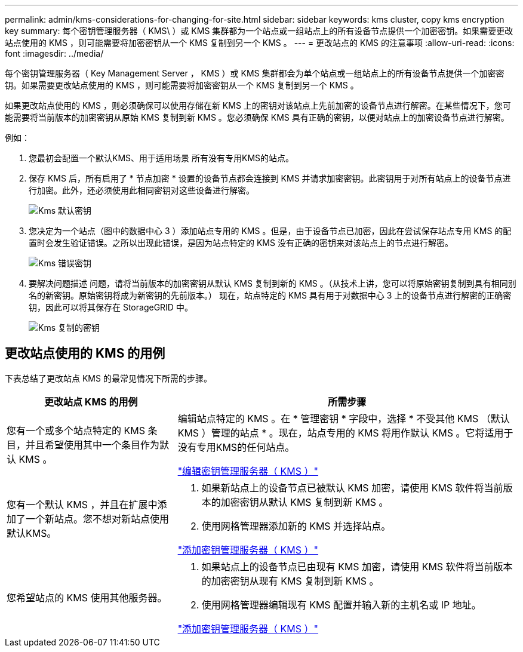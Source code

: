 ---
permalink: admin/kms-considerations-for-changing-for-site.html 
sidebar: sidebar 
keywords: kms cluster, copy kms encryption key 
summary: 每个密钥管理服务器（ KMS\ ）或 KMS 集群都为一个站点或一组站点上的所有设备节点提供一个加密密钥。如果需要更改站点使用的 KMS ，则可能需要将加密密钥从一个 KMS 复制到另一个 KMS 。 
---
= 更改站点的 KMS 的注意事项
:allow-uri-read: 
:icons: font
:imagesdir: ../media/


[role="lead"]
每个密钥管理服务器（ Key Management Server ， KMS ）或 KMS 集群都会为单个站点或一组站点上的所有设备节点提供一个加密密钥。如果需要更改站点使用的 KMS ，则可能需要将加密密钥从一个 KMS 复制到另一个 KMS 。

如果更改站点使用的 KMS ，则必须确保可以使用存储在新 KMS 上的密钥对该站点上先前加密的设备节点进行解密。在某些情况下，您可能需要将当前版本的加密密钥从原始 KMS 复制到新 KMS 。您必须确保 KMS 具有正确的密钥，以便对站点上的加密设备节点进行解密。

例如：

. 您最初会配置一个默认KMS、用于适用场景 所有没有专用KMS的站点。
. 保存 KMS 后，所有启用了 * 节点加密 * 设置的设备节点都会连接到 KMS 并请求加密密钥。此密钥用于对所有站点上的设备节点进行加密。此外，还必须使用此相同密钥对这些设备进行解密。
+
image::../media/kms_default_key.png[Kms 默认密钥]

. 您决定为一个站点（图中的数据中心 3 ）添加站点专用的 KMS 。但是，由于设备节点已加密，因此在尝试保存站点专用 KMS 的配置时会发生验证错误。之所以出现此错误，是因为站点特定的 KMS 没有正确的密钥来对该站点上的节点进行解密。
+
image::../media/kms_wrong_key.png[Kms 错误密钥]

. 要解决问题描述 问题，请将当前版本的加密密钥从默认 KMS 复制到新的 KMS 。（从技术上讲，您可以将原始密钥复制到具有相同别名的新密钥。原始密钥将成为新密钥的先前版本。） 现在，站点特定的 KMS 具有用于对数据中心 3 上的设备节点进行解密的正确密钥，因此可以将其保存在 StorageGRID 中。
+
image::../media/kms_copied_key.png[Kms 复制的密钥]





== 更改站点使用的 KMS 的用例

下表总结了更改站点 KMS 的最常见情况下所需的步骤。

[cols="1a,2a"]
|===
| 更改站点 KMS 的用例 | 所需步骤 


 a| 
您有一个或多个站点特定的 KMS 条目，并且希望使用其中一个条目作为默认 KMS 。
 a| 
编辑站点特定的 KMS 。在 * 管理密钥 * 字段中，选择 * 不受其他 KMS （默认 KMS ）管理的站点 * 。现在，站点专用的 KMS 将用作默认 KMS 。它将适用于没有专用KMS的任何站点。

link:kms-editing.html["编辑密钥管理服务器（ KMS ）"]



 a| 
您有一个默认 KMS ，并且在扩展中添加了一个新站点。您不想对新站点使用默认KMS。
 a| 
. 如果新站点上的设备节点已被默认 KMS 加密，请使用 KMS 软件将当前版本的加密密钥从默认 KMS 复制到新 KMS 。
. 使用网格管理器添加新的 KMS 并选择站点。


link:kms-adding.html["添加密钥管理服务器（ KMS ）"]



 a| 
您希望站点的 KMS 使用其他服务器。
 a| 
. 如果站点上的设备节点已由现有 KMS 加密，请使用 KMS 软件将当前版本的加密密钥从现有 KMS 复制到新 KMS 。
. 使用网格管理器编辑现有 KMS 配置并输入新的主机名或 IP 地址。


link:kms-adding.html["添加密钥管理服务器（ KMS ）"]

|===